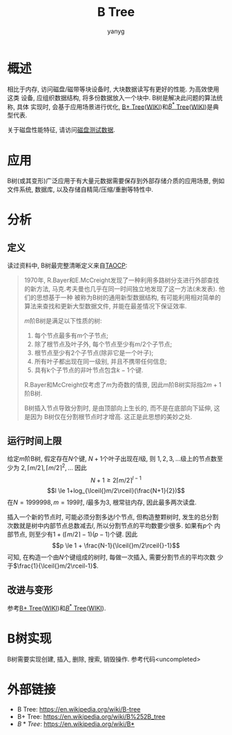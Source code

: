 #+TITLE: B Tree
#+AUTHOR: yanyg

* 概述
相比于内存, 访问磁盘/磁带等块设备时, 大块数据读写有更好的性能. 为高效使用这类
设备, 应组织数据结构, 将多份数据放入一个块中. B树是解决此问题的算法统称, 具体
实现时, 会基于应用场景进行优化, [[file:algos-bplustree.org][B+ Tree]]([[https://en.wikipedia.org/wiki/B%252B_tree][WIKI]])和[[file:algos-bstar-tree.org][\(B^*\) Tree]]([[https://en.wikipedia.org/wiki/B*][WIKI]])是典型代表.

关于磁盘性能特征, 请访问[[file:storage-disk-test-data.org][磁盘测试数据]].

* 应用
B树(或其变形)广泛应用于有大量元数据需要保存到外部存储介质的应用场景, 例如
文件系统, 数据库, 以及存储自精简/压缩/重删等特性中.

* 分析
** 定义
读过资料中, B树最完整清晰定义来自[[http://www-cs-faculty.stanford.edu/~uno/taocp.html][TAOCP]]:

#+BEGIN_QUOTE
1970年, R.Bayer和E.McCreight发现了一种利用多路树分支进行外部查找的新方法,
马克.考夫曼也几乎在同一时间独立地发现了这一方法(未发表). 他们的思想基于一种
被称为B树的通用新型数据结构, 有可能利用相对简单的算法来查找和更新大型数据文件,
并能在最差情况下保证效率.

\(m\)阶B树是满足以下性质的树:
1. 每个节点最多有\(m\)个子节点;
2. 除了根节点及叶子外, 每个节点至少有\(m/2\)个子节点;
3. 根节点至少有\(2\)个子节点(除非它是一个叶子);
4. 所有叶子都出现在同一级别, 并且不携带任何信息;
5. 具有k个子节点的非叶节点包含\(k-1\)个键.

R.Bayer和McCreight仅考虑了\(m\)为奇数的情景, 因此m阶B树实际指\(2m+1\)阶B树.

B树插入节点导致分割时, 是由顶部向上生长的, 而不是在底部向下延伸, 这是因为
B树仅在分割根节点时才增高. 这正是此思想的美妙之处.
#+END_QUOTE

** 运行时间上限
给定\(m\)阶B树, 假定存在\(N\)个键, \(N+1\)个叶子出现在\(l\)级, 则
\(1, 2, 3, \dots{}\)级上的节点数至少为
\(2, \lceil{}m/2\rceil, \lceil{}m/2\rceil^2, \dots{}\) 因此
\[N+1 \ge 2\lceil{}m/2\rceil^{l-1} \]
\[l \le 1+log_{\lceil{}m/2\rceil}(\frac{N+1}{2})\]
在\(N=1999 998, m=199\)时, \(l\)最多为3, 根常驻内存, 因此最多两次读盘.

插入一个新的节点时, 可能必须分割多达\(l\)个节点, 但构造整颗树时, 发生的总分割
次数就是树中内部节点总数减去\(l\), 所以分割节点的平均数要少很多. 如果有\(p\)个
内部节点, 则至少有\(1+(\lceil{}m/2\rceil{}-1)(p-1)\)个键. 因此
\[p \le 1 + \frac{N-1}{\lceil{}m/2\rceil{}-1}\]
可知, 在构造一个由\(N\)个键组成的树时, 每做一次插入, 需要分割节点的平均次数
少于\(\frac{1}{\lceil{}m/2\rceil-1}\).

** 改进与变形
参考[[file:algos-bplustree.org][B+ Tree]]([[https://en.wikipedia.org/wiki/B%252B_tree][WIKI]])和[[file:algos-bstar-tree.org][\(B^*\) Tree]]([[https://en.wikipedia.org/wiki/B*][WIKI]]).

* B树实现
B树需要实现创建, 插入, 删除, 搜索, 销毁操作. 参考代码<uncompleted>

* 外部链接
- B Tree: [[https://en.wikipedia.org/wiki/B-tree]]
- B+ Tree: [[https://en.wikipedia.org/wiki/B%252B_tree]]
- \(B* Tree\): [[https://en.wikipedia.org/wiki/B*]]
